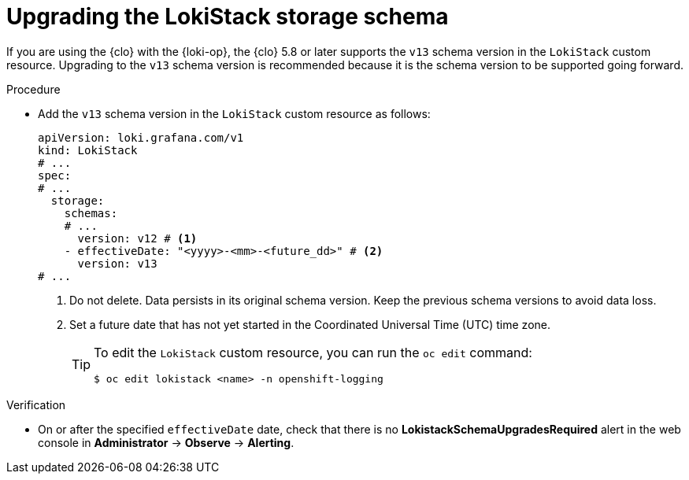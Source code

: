 // Module included in the following assemblies:
//
// * observability/logging/cluster-logging-upgrading.adoc

:_mod-docs-content-type: PROCEDURE
[id="logging-upgrading-loki-schema_{context}"]
= Upgrading the LokiStack storage schema

If you are using the {clo} with the {loki-op}, the {clo} 5.8 or later supports the `v13` schema version in the `LokiStack` custom resource. Upgrading to the `v13` schema version is recommended because it is the schema version to be supported going forward.

.Procedure

* Add the `v13` schema version in the `LokiStack` custom resource as follows:
+
[source,yaml]
----
apiVersion: loki.grafana.com/v1
kind: LokiStack
# ...
spec:
# ...
  storage:
    schemas:
    # ...
      version: v12 # <1>
    - effectiveDate: "<yyyy>-<mm>-<future_dd>" # <2>
      version: v13
# ...
----
<1> Do not delete. Data persists in its original schema version. Keep the previous schema versions to avoid data loss.
<2> Set a future date that has not yet started in the Coordinated Universal Time (UTC) time zone.
+
[TIP]
====
To edit the `LokiStack` custom resource, you can run the `oc edit` command:

[source,terminal]
----
$ oc edit lokistack <name> -n openshift-logging
----
====

.Verification

* On or after the specified `effectiveDate` date, check that there is no *LokistackSchemaUpgradesRequired* alert in the web console in *Administrator* -> *Observe* -> *Alerting*.
